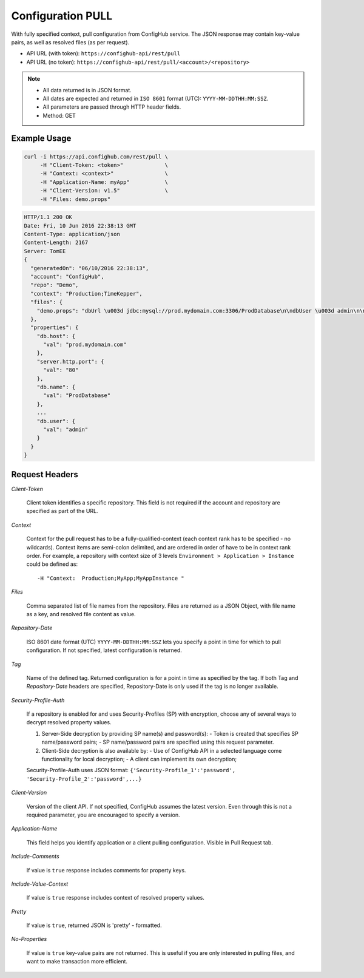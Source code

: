 .. _pull:

Configuration PULL
^^^^^^^^^^^^^^^^^^

With fully specified context, pull configuration from ConfigHub service.
The JSON response may contain key-value pairs, as well as resolved files (as per request).

- API URL (with token):  ``https://confighub-api/rest/pull``
- API URL (no token):  ``https://confighub-api/rest/pull/<account>/<repository>``


.. note:: - All data returned is in JSON format.
   - All dates are expected and returned in ``ISO 8601`` format (UTC): ``YYYY-MM-DDTHH:MM:SSZ``.
   - All parameters are passed through HTTP header fields.
   - Method: GET


Example Usage
~~~~~~~~~~~~~

.. code-block:: bash

   curl -i https://api.confighub.com/rest/pull \
        -H "Client-Token: <token>"             \
        -H "Context: <context>"                \
        -H "Application-Name: myApp"           \
        -H "Client-Version: v1.5"              \
        -H "Files: demo.props"

.. code-block:: json

    HTTP/1.1 200 OK
    Date: Fri, 10 Jun 2016 22:38:13 GMT
    Content-Type: application/json
    Content-Length: 2167
    Server: TomEE
    {
      "generatedOn": "06/10/2016 22:38:13",
      "account": "ConfigHub",
      "repo": "Demo",
      "context": "Production;TimeKepper",
      "files": {
        "demo.props": "dbUrl \u003d jdbc:mysql://prod.mydomain.com:3306/ProdDatabase\n\ndbUser \u003d admin\n\ndbPass \u003d prod-password"
      },
      "properties": {
        "db.host": {
          "val": "prod.mydomain.com"
        },
        "server.http.port": {
          "val": "80"
        },
        "db.name": {
          "val": "ProdDatabase"
        },
        ...
        "db.user": {
          "val": "admin"
        }
      }
    }



Request Headers
~~~~~~~~~~~~~~~

*Client-Token*

   Client token identifies a specific repository. This field is not required if the account and repository
   are specified as part of the URL.


*Context*

   Context for the pull request has to be a fully-qualified-context (each context rank has to be specified -
   no wildcards). Context items are semi-colon delimited, and are ordered in order of have to be in context
   rank order. For example, a repository with context size of 3 levels ``Environment > Application > Instance``
   could be defined as::

   -H "Context:  Production;MyApp;MyAppInstance "


*Files*

   Comma separated list of file names from the repository. Files are returned as a JSON Object, with file
   name as a key, and resolved file content as value.

*Repository-Date*

   ISO 8601 date format (UTC) ``YYYY-MM-DDTHH:MM:SSZ`` lets you specify a point in time for which to pull
   configuration. If not specified, latest configuration is returned.

*Tag*

   Name of the defined tag. Returned configuration is for a point in time as specified by the tag. If both
   Tag and *Repository-Date* headers are specified, Repository-Date is only used if the tag is no longer
   available.

*Security-Profile-Auth*

   If a repository is enabled for and uses Security-Profiles (SP) with encryption, choose any of several
   ways to decrypt resolved property values.

   #. Server-Side decryption by providing SP name(s) and password(s):
      - Token is created that specifies SP name/password pairs;
      - SP name/password pairs are specified using this request parameter.

   #. Client-Side decryption is also available by:
      - Use of ConfigHub API in a selected language come functionality for local decryption;
      - A client can implement its own decryption;

   Security-Profile-Auth uses JSON format: ``{'Security-Profile_1':'password', 'Security-Profile_2':'password',...}``

*Client-Version*

   Version of the client API. If not specified, ConfigHub assumes the latest version. Even through this is
   not a required parameter, you are encouraged to specify a version.


*Application-Name*

   This field helps you identify application or a client pulling configuration. Visible in Pull Request tab.

*Include-Comments*

   If value is ``true`` response includes comments for property keys.

*Include-Value-Context*

   If value is ``true`` response includes context of resolved property values.

*Pretty*

   If value is ``true``, returned JSON is 'pretty' - formatted.

*No-Properties*

  If value is ``true`` key-value pairs are not returned. This is useful if you are only interested in
  pulling files, and want to make transaction more efficient.




